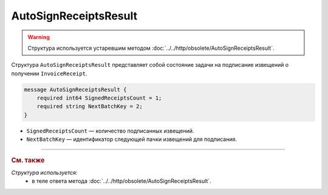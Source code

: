 AutoSignReceiptsResult
======================

.. warning::
	Структура используется устаревшим методом :doc:`../../http/obsolete/AutoSignReceiptsResult`.

Структура ``AutoSignReceiptsResult`` представляет собой состояние задачи на подписание извещений о получении ``InvoiceReceipt``.

.. code-block:: protobuf

            message AutoSignReceiptsResult {
                required int64 SignedReceiptsCount = 1;
                required string NextBatchKey = 2;
            }


- ``SignedReceiptsCount`` — количество подписанных извещений.
- ``NextBatchKey`` — идентификатор следующей пачки извещений для подписания.

----

.. rubric:: См. также

*Структура используется:*
	- в теле ответа метода :doc:`../../http/obsolete/AutoSignReceiptsResult`.